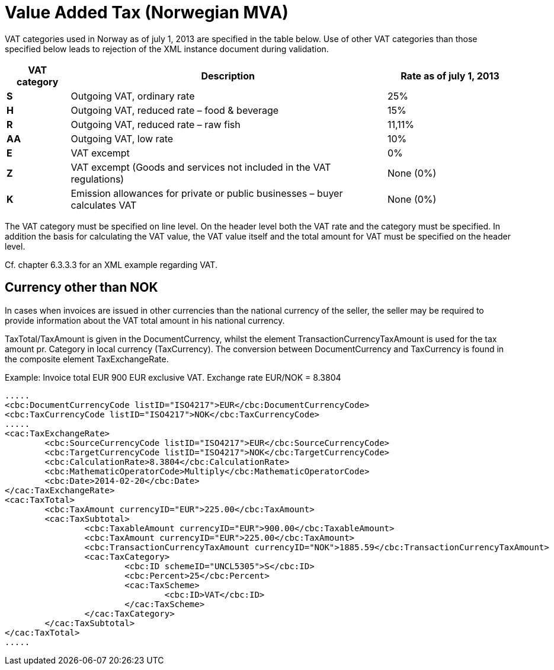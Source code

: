 = Value Added Tax (Norwegian MVA)

VAT categories used in Norway as of july 1, 2013 are specified in the table below.  Use of other VAT categories than those specified below leads to rejection of the XML instance document during validation.

[cols="1,5,2",options="header"]
!===
| VAT category
| Description
| Rate as of july 1, 2013

s| S | Outgoing VAT, ordinary rate | 25%
s| H | Outgoing VAT, reduced rate – food & beverage | 15%
s| R | Outgoing VAT, reduced rate  – raw fish | 11,11%
s| AA | Outgoing VAT, low rate | 10%
s| E | VAT excempt | 0%
s| Z | VAT excempt (Goods and services not included in the VAT regulations) | None (0%)
s| K | Emission allowances for private or public businesses  – buyer calculates VAT | None (0%)
!===

The VAT category must be specified on line level.  On the header level both the VAT rate and the category must be specified. In addition the basis for calculating the VAT value, the VAT value itself and the total amount for VAT  must be specified on the header level.

Cf. chapter 6.3.3.3 for an XML example regarding VAT.

== Currency other than NOK

In cases when invoices are issued in other currencies than the national currency of the seller, the seller may be required to provide information about the VAT total amount in his national currency.

TaxTotal/TaxAmount is given in the DocumentCurrency, whilst the element TransactionCurrencyTaxAmount is used for the tax amount pr. Category in local currency (TaxCurrency). The conversion between DocumentCurrency and TaxCurrency is found in the composite element TaxExchangeRate.

Example: Invoice total EUR 900 EUR exclusive VAT. Exchange rate EUR/NOK = 8.3804

[source,xml]
----
.....
<cbc:DocumentCurrencyCode listID="ISO4217">EUR</cbc:DocumentCurrencyCode>
<cbc:TaxCurrencyCode listID="ISO4217">NOK</cbc:TaxCurrencyCode>
.....
<cac:TaxExchangeRate>
	<cbc:SourceCurrencyCode listID="ISO4217">EUR</cbc:SourceCurrencyCode>
	<cbc:TargetCurrencyCode listID="ISO4217">NOK</cbc:TargetCurrencyCode>
	<cbc:CalculationRate>8.3804</cbc:CalculationRate>
	<cbc:MathematicOperatorCode>Multiply</cbc:MathematicOperatorCode>
	<cbc:Date>2014-02-20</cbc:Date>
</cac:TaxExchangeRate>
<cac:TaxTotal>
	<cbc:TaxAmount currencyID="EUR">225.00</cbc:TaxAmount>
	<cac:TaxSubtotal>
		<cbc:TaxableAmount currencyID="EUR">900.00</cbc:TaxableAmount>
		<cbc:TaxAmount currencyID="EUR">225.00</cbc:TaxAmount>
		<cbc:TransactionCurrencyTaxAmount currencyID="NOK">1885.59</cbc:TransactionCurrencyTaxAmount>
		<cac:TaxCategory>
			<cbc:ID schemeID="UNCL5305">S</cbc:ID>
			<cbc:Percent>25</cbc:Percent>
			<cac:TaxScheme>
				<cbc:ID>VAT</cbc:ID>
			</cac:TaxScheme>
		</cac:TaxCategory>
	</cac:TaxSubtotal>
</cac:TaxTotal>
.....
----

